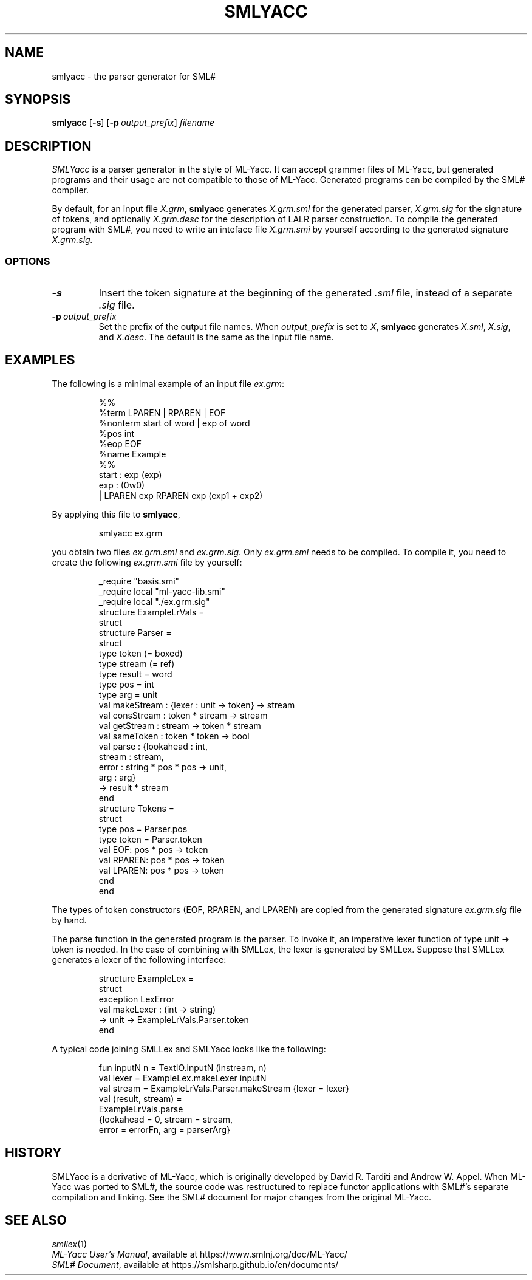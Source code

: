 .de EX
.nf
.ft CW
..
.de EE
.br
.fi
.ft
..
.TH SMLYACC 1
.SH NAME
smlyacc
\- the parser generator for SML#
.SH SYNOPSIS
.B smlyacc
[\fB-s\fP]
[\fB-p\fP\ \fIoutput_prefix\fP]
.I filename
.
.SH DESCRIPTION
.I SMLYacc
is a parser generator in the style of ML-Yacc.
It can accept grammer files of ML-Yacc, but generated programs
and their usage are not compatible to those of ML-Yacc.
Generated programs can be compiled by the SML# compiler.
.PP
By default, for an input file
.IR X.grm ,
.B smlyacc
generates
.I X.grm.sml
for the generated parser,
.I X.grm.sig
for the signature of tokens, and optionally
.I X.grm.desc
for the description of LALR parser construction.
To compile the generated program with SML#,
you need to write an inteface file
.I X.grm.smi
by yourself according to the generated signature
.I X.grm.sig.
.
.SS OPTIONS
.TP
\fB-s\fP
Insert the token signature at the beginning of the generated
.I .sml
file, instead of a separate
.I .sig
file.
.TP
\fB-p\fP\ \fIoutput_prefix\fP
Set the prefix of the output file names.
When
.I output_prefix
is set to
.IR X ,
.B smlyacc
generates
.IR X.sml ,
.IR X.sig ,
and
.IR X.desc .
The default is the same as the input file name.
.
.SH EXAMPLES
The following is a minimal example of an input file
.IR ex.grm :
.PP
.RS
.EX
%%
%term LPAREN | RPAREN | EOF
%nonterm start of word | exp of word
%pos int
%eop EOF
%name Example
%%
start : exp (exp)
exp : (0w0)
    | LPAREN exp RPAREN exp (exp1 + exp2)
.EE
.RE
.PP
By applying this file to
.BR smlyacc ,
.PP
.RS
.EX
smlyacc ex.grm
.EE
.RE
.PP
you obtain two files
.I ex.grm.sml
and
.IR ex.grm.sig .
Only
.I ex.grm.sml
needs to be compiled.
To compile it, you need to create the following
.I ex.grm.smi
file by yourself:
.PP
.RS
.EX
_require "basis.smi"
_require local "ml-yacc-lib.smi"
_require local "./ex.grm.sig"
structure ExampleLrVals =
struct
  structure Parser =
  struct
    type token (= boxed)
    type stream (= ref)
    type result = word
    type pos = int
    type arg = unit
    val makeStream : {lexer : unit -> token} -> stream
    val consStream : token * stream -> stream
    val getStream : stream -> token * stream
    val sameToken : token * token -> bool
    val parse : {lookahead : int,
                 stream : stream,
                 error : string * pos * pos -> unit,
                 arg : arg}
                -> result * stream
  end
  structure Tokens =
  struct
    type pos = Parser.pos
    type token = Parser.token
    val EOF: pos * pos -> token
    val RPAREN: pos * pos -> token
    val LPAREN: pos * pos -> token
  end
end
.EE
.RE
.PP
The types of token constructors (\f[CW]EOF\fP, \f[CW]RPAREN\fP, and
\f[CW]LPAREN\fP) are copied from the generated signature
.I ex.grm.sig
file by hand.
.PP
The \f[CW]parse\fP function in the generated program is the parser.
To invoke it, an imperative lexer function of type \f[CW]unit -> token\fP is
needed.
In the case of combining with SMLLex, the lexer is generated by SMLLex.
Suppose that SMLLex generates a lexer of the following interface:
.PP
.RS
.EX
structure ExampleLex =
struct
  exception LexError
  val makeLexer : (int -> string)
                  -> unit -> ExampleLrVals.Parser.token
end
.EE
.RE
.PP
A typical code joining SMLLex and SMLYacc looks like the following:
.PP
.RS
.EX
fun inputN n = TextIO.inputN (instream, n)
val lexer = ExampleLex.makeLexer inputN
val stream = ExampleLrVals.Parser.makeStream {lexer = lexer}
val (result, stream) =
    ExampleLrVals.parse
      {lookahead = 0, stream = stream,
       error = errorFn, arg = parserArg}
.EE
.RE
.
.SH HISTORY
SMLYacc is a derivative of ML-Yacc, which is originally developed by
David R. Tarditi and Andrew W. Appel.
When ML-Yacc was ported to SML#, the source code was restructured to
replace functor applications with SML#'s separate compilation and linking.
See the SML# document for major changes from the original ML-Yacc.
.
.SH SEE ALSO
.IR smllex (1)
.br
.IR "ML-Yacc User's Manual" ,
available at
https://www.smlnj.org/doc/ML-Yacc/
.br
.IR "SML# Document" ,
available at
https://smlsharp.github.io/en/documents/
